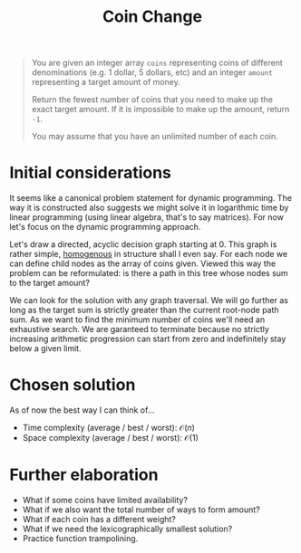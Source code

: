 #+TITLE:Coin Change
#+PROPERTY: header-args :tangle problem_7_coin_change.py
#+STARTUP: latexpreview
#+URL: https://chatgpt.com/c/679cda0e-3620-800e-8fc2-5f286a6d97ee

#+BEGIN_QUOTE
You are given an integer array =coins= representing coins of different
denominations (e.g. 1 dollar, 5 dollars, etc) and an integer =amount=
representing a target amount of money.

Return the fewest number of coins that you need to make up the exact
target amount. If it is impossible to make up the amount, return =-1=.

You may assume that you have an unlimited number of each coin.
#+END_QUOTE

* Initial considerations

It seems like a canonical problem statement for dynamic programming.
The way it is constructed also suggests we might solve it in
logarithmic time by linear programming (using linear algebra, that's
to say matrices). For now let's focus on the dynamic programming
approach.

Let's draw a directed, acyclic decision graph starting at 0. This
graph is rather simple, [[https://en.wikipedia.org/wiki/Homogeneous_graph][homogenous]] in structure shall I even say. For
each node we can define child nodes as the array of coins given.
Viewed this way the problem can be reformulated: is there a path in
this tree whose nodes sum to the target amount?

We can look for the solution with any graph traversal. We will go
further as long as the target sum is strictly greater than the current
root-node path sum. As we want to find the minimum number of coins
we'll need an exhaustive search. We are garanteed to terminate because
no strictly increasing arithmetic progression can start from zero and
indefinitely stay below a given limit.

* Chosen solution

As of now the best way I can think of…

- Time complexity (average / best / worst): $\mathcal{O}(n)$
- Space complexity (average / best / worst): $\mathcal{O}(1)$

* Further elaboration

- What if some coins have limited availability?
- What if we also want the total number of ways to form amount?
- What if each coin has a different weight?
- What if we need the lexicographically smallest solution?
- Practice function trampolining.

